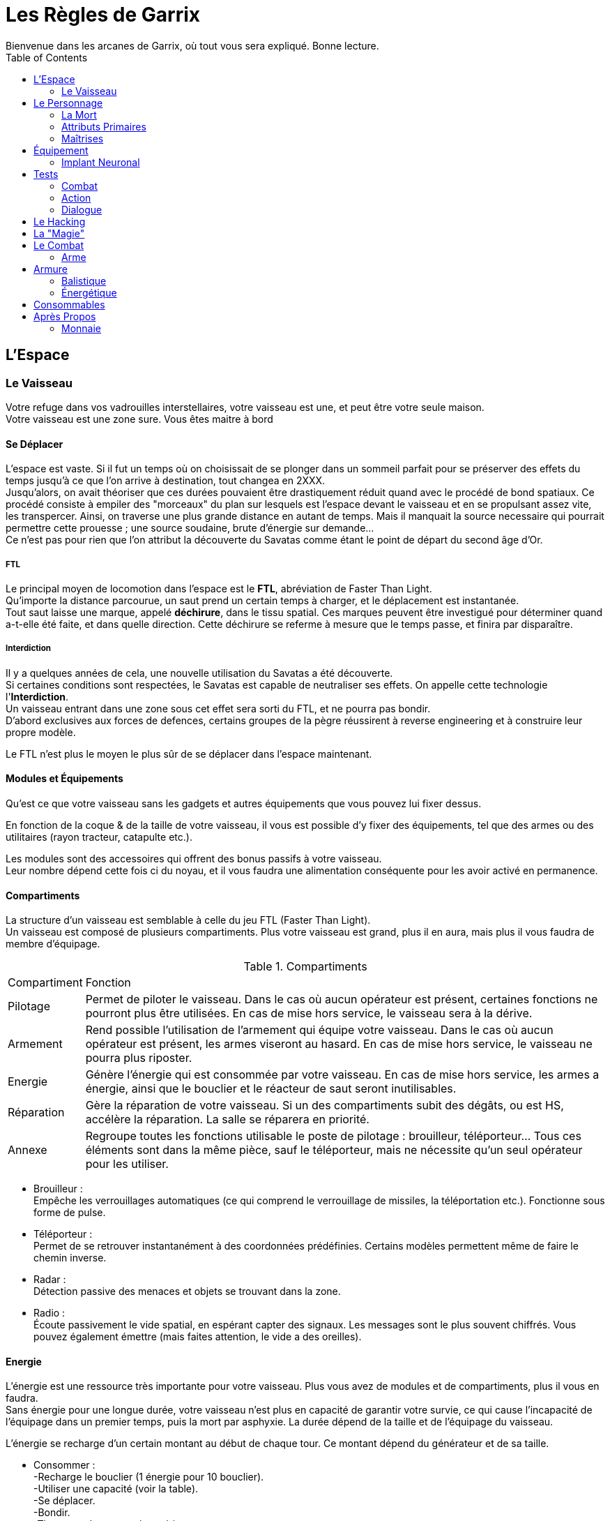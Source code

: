 = Les Règles de Garrix
Bienvenue dans les arcanes de Garrix, où tout vous sera expliqué. Bonne lecture.
:description: Livre de règle du JDR Garrix
:hardbreaks:
:toc:

//== Introduction

== L'Espace

=== Le Vaisseau

Votre refuge dans vos vadrouilles interstellaires, votre vaisseau est une, et peut être votre seule maison.
Votre vaisseau est une zone sure. Vous êtes maitre à bord 

==== Se Déplacer

L'espace est vaste. Si il fut un temps où on choisissait de se plonger dans un sommeil parfait pour se préserver des effets du temps jusqu'à ce que l'on arrive à destination, tout changea en 2XXX.
Jusqu'alors, on avait théoriser que ces durées pouvaient être drastiquement réduit quand avec le procédé de bond spatiaux. Ce procédé consiste à empiler des "morceaux" du plan sur lesquels est l'espace devant le vaisseau et en se propulsant assez vite, les transpercer. Ainsi, on traverse une plus grande distance en autant de temps. Mais il manquait la source necessaire qui pourrait permettre cette prouesse ; une source soudaine, brute d'énergie sur demande...
Ce n'est pas pour rien que l'on attribut la découverte du Savatas comme étant le point de départ du second âge d'Or.

===== FTL

Le principal moyen de locomotion dans l'espace est le *FTL*, abréviation de Faster Than Light. 
Qu'importe la distance parcourue, un saut prend un certain temps à charger, et le déplacement est instantanée. 
Tout saut laisse une marque, appelé *déchirure*, dans le tissu spatial. Ces marques peuvent être investigué pour déterminer quand a-t-elle été faite, et dans quelle direction. Cette déchirure se referme à mesure que le temps passe, et finira par disparaître.

===== Interdiction

Il y a quelques années de cela, une nouvelle utilisation du Savatas a été découverte. 
Si certaines conditions sont respectées, le Savatas est capable de neutraliser ses effets. On appelle cette technologie l'*Interdiction*. 
Un vaisseau entrant dans une zone sous cet effet sera sorti du FTL, et ne pourra pas bondir.
D'abord exclusives aux forces de defences, certains groupes de la pègre réussirent à reverse engineering et à construire leur propre modèle.

Le FTL n'est plus le moyen le plus sûr de se déplacer dans l'espace maintenant.

==== Modules et Équipements

Qu'est ce que votre vaisseau sans les gadgets et autres équipements que vous pouvez lui fixer dessus.

En fonction de la coque & de la taille de votre vaisseau, il vous est possible d'y fixer des équipements, tel que des armes ou des utilitaires (rayon tracteur, catapulte etc.).

Les modules sont des accessoires qui offrent des bonus passifs à votre vaisseau. 
Leur nombre dépend cette fois ci du noyau, et il vous faudra une alimentation conséquente pour les avoir activé en permanence.

==== Compartiments

La structure d'un vaisseau est semblable à celle du jeu FTL (Faster Than Light).
Un vaisseau est composé de plusieurs compartiments. Plus votre vaisseau est grand, plus il en aura, mais plus il vous faudra de membre d'équipage.

[%autowidth.stretch]
.Compartiments
|===
|Compartiment |Fonction
|Pilotage|Permet de piloter le vaisseau. Dans le cas où aucun opérateur est présent, certaines fonctions ne pourront plus être utilisées. En cas de mise hors service, le vaisseau sera à la dérive.
|Armement|Rend possible l'utilisation de l'armement qui équipe votre vaisseau. Dans le cas où aucun opérateur est présent, les armes viseront au hasard. En cas de mise hors service, le vaisseau ne pourra plus riposter.
|Energie|Génère l'énergie qui est consommée par votre vaisseau. En cas de mise hors service, les armes a énergie, ainsi que le bouclier et le réacteur de saut seront inutilisables.
|Réparation|Gère la réparation de votre vaisseau. Si un des compartiments subit des dégâts, ou est HS, accélère la réparation. La salle se réparera en priorité.
|Annexe|Regroupe toutes les fonctions utilisable le poste de pilotage : brouilleur, téléporteur... Tous ces éléments sont dans la même pièce, sauf le téléporteur, mais ne nécessite qu'un seul opérateur pour les utiliser.
|===

* Brouilleur :
Empêche les verrouillages automatiques (ce qui comprend le verrouillage de missiles, la téléportation etc.). Fonctionne sous forme de pulse.
* Téléporteur :
Permet de se retrouver instantanément à des coordonnées prédéfinies. Certains modèles permettent même de faire le chemin inverse.
* Radar :
Détection passive des menaces et objets se trouvant dans la zone.
* Radio :
Écoute passivement le vide spatial, en espérant capter des signaux. Les messages sont le plus souvent chiffrés. Vous pouvez également émettre (mais faites attention, le vide a des oreilles).

==== Energie

L'énergie est une ressource très importante pour votre vaisseau. Plus vous avez de modules et de compartiments, plus il vous en faudra.
Sans énergie pour une longue durée, votre vaisseau n'est plus en capacité de garantir votre survie, ce qui cause l'incapacité de l'équipage dans un premier temps, puis la mort par asphyxie. La durée dépend de la taille et de l'équipage du vaisseau.

L'énergie se recharge d'un certain montant au début de chaque tour. Ce montant dépend du générateur et de sa taille.

* Consommer :
-Recharge le bouclier (1 énergie pour 10 bouclier).
-Utiliser une capacité (voir la table).
-Se déplacer.
-Bondir.
-Tirer avec des armes énergétiques.

* Recharger :
-Début de tour.
-Désactiver une capacité ou un module.
-Surcharger le noyau.
-Voler de l'énergie.

===== Surcharge

En supprimant les sécurités du noyau, il vous est possible de surcharger votre générateur. 
Tant que ce dernier ne dépasse le seuil critique, vous doublez votre production d'énergie, la capacité de votre bouclier et pouvez saturer vos protocoles pour rendre plus difficile les tentatives de piratages. Un champ EMP est également généré par l'accélération de la production, ce qui empêche toute tentative d'intrusion à l'aide du téléporteur, et rend plus difficile le verrouillage.
Lors de l'enclenchement de la surcharge, le volume d'énergie produit sonnera tous dispositifs électroniques dans votre vaisseau, ce qui demandera un redémarrage de chacun de ces modules. 

Dépasser le seuil critique de la surcharge endommagera de façon permanente votre générateur, impactant la génération d'énergie et exposant votre vaisseau à un accident majeur si cela se reproduisait. 

A l'arret de la surcharge, votre générateur purge ses condensateurs brutalement, ce qui cause une énorme EMP qui vous impact vous et tous ceux autours de vous. Plus votre générateur est puissant, plus cette dernière aura d'effet.
Il faudra redémarrer très vite car il est probable que les forces de sécurités de la région détecte le pic d'énergie.

Comme dit en introduction, la surcharge est nécessite que l'on fasse des modifications illégales et dangereuses sur le générateur. Il existe sur le marché noir des générateurs pret à l'emploi, mais dans la majorité des cas, ce sera à votre pilote/mécano de le faire. 

== Le Personnage

=== La Mort

Un personnage ayant 0 PV passe à l'état **Critique**.
Dans cet état, s'il n'a pas pu être sauvé à temps par ses coéquipiers, qu'il est exécuté, ou qu'il n'a pas pu redémarrer son système/coeur, il décédera.

Cependant, la mort n'est pas l'ultime destination, ce n'est qu'une étape de la vie !

- Si il a souscrit à une assurance vie de son vivant ;  
Dans ce cas, une somme d'argent sera directement prélevé sur son compte. Les objets qui se trouvaient sur son cadavre resteront dessus, mais pourront lui être "restitué" seulement s'il les a assuré.
Si il est équipé d'un **Implant Neuronal**, il ne souffrira d'aucune amnésie puisque ses souvenirs seront transféré dans son nouveau corps.

- Si c'est une machine ;  
Dans ce cas, il suffit de connecter son noyau de personnalité à n'importe quel appareil.
**Attention** : plus un noyau de personnalité reste longtemps sans alimentation, plus sa RAM se vide, ce qui résulte par la _perte des souvenirs et expériences récentes_ (car non gravé).
Sachez cependant que la destruction d'un robot contrôlé à distance n'entraînera aucun dégâts significatif à son contrôleur.

- Sinon ;  
Fin de la partie pour ce personnage.
Il pourra léguer ses connaissances et son expérience sous forme de Mémoires (qui prendront la forme que le joueur souhaite) au nouveau personnage.

Votre droit à la réanimation peut être révoqué selon votre relation avec les différences forces. Vous n'etes qu'un pion, et les joueurs détestent que ces derniers n'en fasses qu'à leur tête.
Ainsi, une entreprise avec qui vous entretenez de mauvaises relations pourra vous faire réapparaître en plein milieu d'un goulag, ou tout simplement ne pas accéder à votre demande pour ensuite envoyer votre empreinte de mort par mail à vos collègues.

Un bannissement total du système de réanimation peut être jugé par le gouvernement (en accord avec le texte de loi statuant sur la valeur de la vie).

=== Attributs Primaires

Les *Attributs Primaires* sont les fondations de votre personnage.
Aux nombres de 7, il s’agit de votre Endurance, **Force**, **Intelligence**, **Perception**, **Charisme**, **Agilité** & **Chance**.

Vous disposerez d'un nombre points de potentiels décidé à la création de votre personnage que vous devrez répartir entre ces 7 attributs primaires.  
La fourchette de répartition va de 0 à 10, mais certains talents et races peuvent la changer.  
Une fois la partie commencée, il vous sera toujours possible de changer la disposition, mais sous certaines conditions.

La disposition de point devra faire preuve de logique vis à vis du background de votre personnage, de son métier et de ses ambitions.

==== Endurance

L'**Endurance** est l'*Attribut* qui caractérise la résistance, la robustesse et le tempérament de votre personnage.  
Plus il est élevé, plus votre personnage sera capable d'encaisser, aussi bien psychologiquement que physiquement. 

==== Force

La **Force** mesure la puissance physique de votre personnage.

==== Intelligence

L'**Intelligence** est

==== Perception

==== Charisme

Le **Charisme** défini vos interactions avec les autres.  

===== Persuasion

La *Persuasion* ne fonctionne qu’avec les créatures dotées d’intelligence.  
En cas de réussite, vous parvenez à convaincre votre interlocuteur, et se pliera à votre demande formulée.  
En cas d'échec, vous ne risquez que très peu.

Le **Charisme** rend les persuasions plus simples.

===== Acheter

*Acheter* (ou **Corrompre**) une personne revient à *Persuader*, mais en échange d'un petit pécule d'argent.  
Cette action est plus difficile à réaliser contre des individus ayant un fort sens morale, et peut même s'avérer extrêmement cher si l'individu sais marchander.  
En cas d'échec, la cible peut augmenter la somme demandée, ou tout simplement ne plus vouloir interagir avec vous (pour le moment).  
De plus, il est également possible que votre réputation diminue auprès de cette personne, et possiblement auprès de sa faction. 

Le **Charisme** diminuera le montant nécessaire, et permettra de corrompre plus facilement personnes et entités.

===== Intimidation

Se basant sur votre apparence et votre notoriété, l’*Intimidation* force, par votre aura (ou vos poings), la cible à faire ce que vous lui dites.  
En cas de réussite, elle vous sera *Soumise* : elle sera effrayé par vous et répondront à toutes vos demandes. A chacune d'elle, il fera néanmoins un test d'**Endurance** pour essayer de se ressaisir. Vous pourrez continuer à l'**Intimider** pour le garder sous votre contrôle et rendre ses jets de plus en plus difficiles.
En cas de réussite de son jet, la cible peut devenir violente, s'enfuir et/ou tout simplement ne plus vouloir interagir avec vous.  
De plus, votre réputation diminuera.

Le charisme influencera le comportement pendant et après l’*Intimidation*. En fonction du type d'*Intimidation*, cela ne sera pas que le **Charisme** qui sera testé.  
Sachez cependant qu'il est possible que vous tuiez votre cible durant vos tentatives.

===== Charme

Le *Charme* se base sur les qualités de votre personnage. Plus ces dernières s'accordent avec la cible, plus il sera simple de la charmer.  
En cas de réussite, elle sera *Charmée* : elle cherchera à gagner vos faveurs, et fera ce que vous lui demander.  
En cas d'échec, vous ne risquez rien hormis de paraître ridicule aux yeux de votre cible, peut être même la gêner.

Même charmée, elle aura cependant toujours son libre arbitre, si bien qu'il sera très difficile que lui demander de faire des choses qui iront à l'opposée de ses principes.  
Elle peut également se désintéresse de vous, ce qui fait qu'elle ne cherchera plus à attirer votre attention (vous conserverez toujours une bonne relation avec elle).

==== Agilité

L’**Agilité** correspond à la facilité de mouvoir son personnage. Plus l’**Agilité** est élevée, plus un personnage se déplacera facilement, sera discret et sera en capacité d'esquiver.

===== Déplacement

Le *Déplacement* rassemble toutes les actions destinées à déplacer votre personnage, que ce soit par la nage, le vol, ou toute autre forme un peu plus exotique (exemple : se balancer de branches en branches etc.).

===== Furtivité

La *Furtivité* caractérise la facilité pour laquelle vous pouvez vous faire oublier.
Se déplacer sans bruit, se fondre dans une foule, subtiliser une carte de crédit (etc.) sont des actions qui mettront votre *Furtivité* à rude épreuve.

===== Esquiver

Esquiver est une mécanique particulière dans Garrix.
Toutes attaques considérées comme étant non Hit-Scan (dégâts instantanées & projectiles très rapides) peuvent être évitées. Cependant, il faut que votre personnage soit en capacité d'esquiver, ou soit préparer à le faire.
L’esquive annule les dégâts directs, et peut réduire de moitié les dégâts indirects.
Vous et l’ennemi devront faire un test, le premier d’**Agilité**, et le second de perception/force. La différence entre les deux jets déterminera l'action à la suite de la tentative d'esquive :

.Esquive
|===
| Dé|Résultat
| Esquive > Action | Esquive réussie.          
| Esquive = Action | Esquive ratée.            
| Esquive < Action | Échec, état _Vulnérable_. 
|===
Le calcul comprend les valeurs extrêmes.

-Un 20 garantie la réussite, avec *avantage*.
-Un 1 est un échec garantie, avec *désavantage*.

==== Chance

La **Chance** désigne les chances que quelque chose se passe. Cet attribut influence sur la réussite hasardeuse de votre personnage.

Cet attribut fonctionne différemment des autres : à chaque test, le joueur peut déclarer qu'il *teste sa chance*. Sa chance sera alors ajouté à son attribut testé.  
L’action de *tenter sa chance* devra se suivre obligatoirement d’un test : il ne peut pas y avoir de réussite automatique.

> Je ne suis pas sur de quelle présentation

.Esquive
|===
|Test  |Condition  |Conséquence
|Réussi|Sans l'ajoute de la **Chance**|Le joueur conservera son test. Il ne pourra cependant pas la tester pour le restant de la situation actuelle.
|Réussi|Grâce à l'ajout de la **Chance**|Le personnage réussi par chance son action. <br> Il ne gagne aucun bonus (avantage au prochain jet, connaissance supplémentaire etc.) due à sa réussite.  Un repos court redonne un test (selon compétences), tandis qu'un repos long les redonne tous.
|Échec||Le joueur doit faire un test de chance à la suite d’un repos court pour pouvoir retenter sa chance plus tard.
|===

> Ou

Si le test réussi :

- Grâce à l’ajout de la chance, alors le personnage réussira par chance son action. Il réussira son action, mais ne gagnera aucun bonus (avantage au prochain jet, connaissance supplémentaire etc.) due à sa réussite. Un repos court redonne un test, tandis qu'un repos long les redonne tous.
- Sans l'ajout de la chance, alors le joueur conservera son test. Il ne pourra cependant pas la tester pour le restant de la situation actuelle.

Si le joueur rate son lancer alors qu’il a tenté sa chance, il y a échec. Il devra faire un test de chance à la suite d’un repos court pour pouvoir retenter sa chance.



=== Maîtrises

Un personnage doit savoir pour pouvoir faire. C'est l'objectif des **Maîtrises**. Elles ont pour but de faciliter la réussite d'action.

Dans Garrix, chaque **Maîtrise** a 3 niveaux :
* 0 - le personnage ne sait rien, il ne peut donc pas fournir d'aide ou de connaissance. Si le test n'est pas fait sur la chance, cela résultera en un échec garantie.
* 1 - le personnage connaît, mais ne sait pas ; il peut tout de même essayer, ce qui donne lieu à un test.
* 2 - le personnage est expérimenté, il a donc un avantage pour effectuer une action.
* 3 - le personnage maîtrise son sujet : il est garantie de réussir dans les conditions normales, et aura un avantage dans des situations particulières.

Un personnage accumulera des points de maîtrises en fonction de ses réussites et de ses échecs. Arrivé à un certain palier, il gagnera un rang. Ces valeurs sont :
* 0 - 50 ; Non acquis.
* 50 - 200 ; Acquis.
* 200 - 400 ; Expérimenté.
* > 600 ; Maîtrise

==== Pilotage

==== Crochetage

==== Armes

===== Cinétique

===== Energie

===== Lourde

==== Mécanique (et Entretient)

==== Investigation

==== Psychologie

==== Piratage

==== Tache Ménagère

==== Bourse

== Équipement

=== Implant Neuronal

Relique de la Première Ère, l'Implant Neuronal s'installe directement dans le cortex cérébrale de la personne.  
C'est grâce à lui que vous pouvez transférer vos souvenirs ou vos ordres aux machines environnantes, que les hackers peuvent plonger dans les machines, etc.



== Tests

Un test est à réaliser quand un personnage doit réaliser une action et que, soit son niveau de maîtrise n'est pas assez haut, soit que cette action comporte une part de chance.  

Ainsi, un personnage devra faire un test si il veut atterrir un vaisseau qu'il ne connaît pas ; à l'inverse, cette action sera un succès automatique.  
A l'inverse, si le personnage veut crocheter une porte, il devra dans tous les cas le faire ; son niveau de maîtrise ne fera que rendre le test plus simple.

=== Combat

En Combat, les tests se font en **base 100**.  
Voyez ces tests comme était le pourcentage de réussite de votre action. Cet pourcent varie positivement et/ou négativement en fonction des conditions, connaissances, maîtrises, ainsi que de votre environnement direct.

Par exemple :   
Tirer sur un garde. Il est proche de vous (et carrure moyenne) -> 90%. Tu vises son genou -> 85%. L'arme utilisée a été pillé, elle est abîmée -> 65%.  
Le joueur devra faire un lancé compris entre 1 et 65 pour réussir son lancée. Plus son résultat sera proche de 1, mieux il réussira son action. Un **1** est considéré comme une réussite critique tandis qu'un **100** correspond à un échec critique. 

=== Action

Hors combat, les tests se réalisent en **base 20**.



=== Dialogue

Pour dialoguer ou s'adresser à quelqu'un/quelque chose, il faut que l'on puisse se comprendre.  
Dans le futur, les traducteurs automatiques sont intégré à tous les systèmes neuronaux du marché. Ils permettent de traduire instantanément presque toutes les langues de la galaxie.  
L'accès au langue est néanmoins payant (ainsi que les mises à jours) et ces packs ne sont exempts d'erreur (de prononciation, de lexique). Les patois, expressions populaires (etc.) ne sont pas prises en charge. Enfin, toutes les langues ne sont pas forcément disponibles : dans ces cas là, le traducteur apprendra et s'améliorera.

== Le Hacking

== La "Magie"

== Le Combat

Un combat peut se déclencher à l'initiative des joueurs ou des PNJ. Dans le cas d'une attaque surprise, le camp qui l'initie profite d'un **avantage** lors de son premier tour de jeu.  
Un combat n'a pas forcément besoin de se terminer dans un bain de sang : en effet, il est toujours possible de convaincre ses ennemis de cesser le combat ou bien s'enfuir.

=== Arme



==== Physique

Les armes Physique englobe les armes à munitions cinétiques et les armes de mêlée utilisant principalement la force pour faire des dégâts.

===== Arme Cinétique à Distance

Les armes à munitions cinétiques sont les munitions les plus courantes et constantes de Garrix. Elles ne traversent pas les boucliers mais endommagent directement les armures, peuvent être tiré dans le vide, et ont une pénétration variable.
Une fois tiré, la munition est consommée.
Il est possible d’utiliser des munitions infusées : fonctionnant comme des munitions standards, elles font ¼ de dégâts en plus de l’élément tiré. Elles sont cependant très chères et rares.

La consommation de munition varie en fonction de l’arme et de ses accessoires. Ces armes peuvent souffrir d'accident durant la mise à feu, aussi appelé **Enrayage**.
Lorsqu'une arme s'enraie, il est impossible de tirer au risque d'endommager l'arme et son utilisateur : il faut alors forcer la balle mal chambrée, changer d'équipement, ou jouer sa chance en pressant sur la détente.

Un rechargement prend entre un tour et une réaction selon le rang de maîtrise du type d'arme.

===== Arme Cinétique au Corps à Corps

Une arme de mêlée physique fonctionne comme on l'imagine : on tape et ca fait mal.



==== Energie

Les armes énergétiques sont les équivalents high-techs des **Cinétiques**.
Ces armes sont cependant plus rare et plus cher que leurs équivalent énergétique. Elles ont cependant l'avantage d'être extrêmement fiables.

===== Arme Énergétique à Distance

Au lieu de tirer des balles, un fusil à énergie projette des lasers qui touche la cible.
Les fusils à énergétiques n’utilisent pas de munitions : elles consomment de l’énergie stocker dans des batteries. Ainsi, elles ne peuvent être recharger qu’une fois la batterie vide, ce qui leur permettent de tirer plus longtemps pour un rechargement aussi rapide.
Elles ont cependant la fâcheuse tendance de surchauffer. Une surchauffe peut, si trop importante et soudaine, endommager l’arme et son porteur. C’est pourquoi des sécurités furent installer, rendant l’arme inutilisable le temps qu’elle refroidisse.

Les projectiles énergétiques n'ont aucune pénétration mais une portée infinie et une balistique droite. Ils causent des dégâts importants au boucliers énergétique
Une arme de cette catégorie peut être utilisée sous l’eau et dans le vide, mais supporte mal la brume.

Toutes les armes lasers ont un mode **Overclock**. Ce mode fait sauter les sécurités liées à la puissance des tirs et la température de l’arme : l’arme fera ainsi plus de dégâts et ne s’arrêtera pas même si la surchauffe est atteinte. En échange de cela, la batterie se consommera plus vite et en permanence, et la température endommagera son utilisateur et l’arme.
Ce mode peut avoir été installé par le constructeur, ou piraté.
Dans les deux cas, il est possible que l’arme se verrouille suite à la désactivation du mode. Si l’arme a été « officielle » trafiquée, un rapide coup de fil auprès du SAV vous la déverrouillera. Sinon… le piratage sera votre seul recours dans le feu de l’action (sachez toutefois que si le test de piratage échoue, il sera plus difficile de retenter).
Un repos long déverrouillera votre arme.

A la différence des armes Cinétiques, les armes **Énergétiques** doivent être soit, rechargé (action active, prend entre un et plusieurs tours) soit, refroidie (passif, prend plus longtemps que la normal). Le climat influence le nombre de tir avant la surchauffe, et le temps nécessaire pour le refroidissement.

#### Arme Énergétique au Corps à Corps

Une arme de mêlée énergétique est similaire au _Physique_, à quelques gimmick près. En effet, les armes de mêlée (CaC à partir de maintenant) énergétique peuvent être activé (consomme une action bonus), ce qui change ses propriétés.



## Armure

Il existe deux différents types de protections :

### Balistique

Les protections balistiques (ou armure), tel que les gilets pare-balles, réduisent de façon passive les dégâts que vous subissez.
Sachez cependant que certains effets de statuts ignoreront vos protections.



### Énergétique

Les protections énergétiques (ou bouclier), augmente la difficulté pour vous toucher.
Ainsi, la présence d’un bouclier fera en sorte qu’une difficulté de 2 passera a 5, voir 7 si le bouclier est perfectionné.
Les protections énergétiques seront plus sensibles aux armes expérimentales, ce qui risque de réduire l’effet des boucliers.



## Consommables

Les Consommable sont généralement les objets à usage unique, qui peuvent être utilisé en combat, et que l’on doit réapprovisionner (exception, des munitions).

== Après Propos

=== Monnaie

==== Le Becque

La monnaie dans Garrix s'appelle le _Becque_. Due à la taille de la galaxie, elle souffre de fluctuation énorme entre les différents systèmes et planètes.
Cette monnaie est universelle, certains systèmes ont tout de même crée des monnaies uniques.



==== La Savatas

La _Savatas_ est une fine poudre verte qui est utilisée comme carburant dans les moteur à bond. Rare, elle est également utilisée par les contrebandiers comme monnaie parallèle au _Becque_ car intraçable, et sa rareté garantie une très faible fluctuation. Nécessaire elle peut également être consommée pour booster la plupart des machines et consommables létaux.